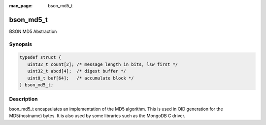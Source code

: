 :man_page: bson_md5_t

bson_md5_t
==========

BSON MD5 Abstraction

Synopsis
--------

.. code-block:: c

  typedef struct {
     uint32_t count[2]; /* message length in bits, lsw first */
     uint32_t abcd[4];  /* digest buffer */
     uint8_t buf[64];   /* accumulate block */
  } bson_md5_t;

Description
-----------

bson_md5_t encapsulates an implementation of the MD5 algorithm. This is used in OID generation for the MD5(hostname) bytes. It is also used by some libraries such as the MongoDB C driver.

.. only:: html

  Functions
  ---------

  .. toctree::
    :titlesonly:
    :maxdepth: 1

    bson_md5_append
    bson_md5_finish
    bson_md5_init

